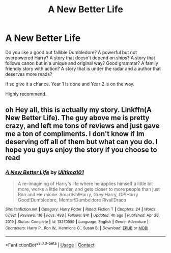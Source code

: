 #+TITLE: A New Better Life

* A New Better Life
:PROPERTIES:
:Author: Focusun
:Score: 5
:DateUnix: 1617835023.0
:DateShort: 2021-Apr-08
:FlairText: Recommendation
:END:
Do you like a good but fallible Dumbledore? A powerful but not overpowered Harry? A story that doesn't depend on ships? A story that follows canon but in a unique and original way? Good grammar? A family friendly story with action? A story that is under the radar and a author that deserves more reads?

If so give it a chance. Year 1 is done and Year 2 is on the way.

Highly recommend.


** oh Hey all, this is actually my story. Linkffn(A New Better Life). The guy above me is pretty crazy, and left me tons of reviews and just gave me a ton of compliments. I don't know if Im deserving off all of them but what can you do. I hope you guys enjoy the story if you choose to read
:PROPERTIES:
:Author: Ulltima1001
:Score: 5
:DateUnix: 1617837593.0
:DateShort: 2021-Apr-08
:END:

*** [[https://www.fanfiction.net/s/13270559/1/][*/A New Better Life/*]] by [[https://www.fanfiction.net/u/6540824/Ulltima101][/Ulltima101/]]

#+begin_quote
  A re-imagining of Harry's life where he applies himself a little bit more, works a little harder, and gets closer to more people than just Ron and Hermione. Smartish!Harry, Grey!Harry, OP!Harry Good!Dumbledore, Mentor!Dumbeldore Rival!Draco
#+end_quote

^{/Site/:} ^{fanfiction.net} ^{*|*} ^{/Category/:} ^{Harry} ^{Potter} ^{*|*} ^{/Rated/:} ^{Fiction} ^{T} ^{*|*} ^{/Chapters/:} ^{24} ^{*|*} ^{/Words/:} ^{67,921} ^{*|*} ^{/Reviews/:} ^{116} ^{*|*} ^{/Favs/:} ^{493} ^{*|*} ^{/Follows/:} ^{841} ^{*|*} ^{/Updated/:} ^{4h} ^{ago} ^{*|*} ^{/Published/:} ^{Apr} ^{26,} ^{2019} ^{*|*} ^{/Status/:} ^{Complete} ^{*|*} ^{/id/:} ^{13270559} ^{*|*} ^{/Language/:} ^{English} ^{*|*} ^{/Genre/:} ^{Adventure} ^{*|*} ^{/Characters/:} ^{Harry} ^{P.,} ^{Ron} ^{W.,} ^{Hermione} ^{G.,} ^{Susan} ^{B.} ^{*|*} ^{/Download/:} ^{[[http://www.ff2ebook.com/old/ffn-bot/index.php?id=13270559&source=ff&filetype=epub][EPUB]]} ^{or} ^{[[http://www.ff2ebook.com/old/ffn-bot/index.php?id=13270559&source=ff&filetype=mobi][MOBI]]}

--------------

*FanfictionBot*^{2.0.0-beta} | [[https://github.com/FanfictionBot/reddit-ffn-bot/wiki/Usage][Usage]] | [[https://www.reddit.com/message/compose?to=tusing][Contact]]
:PROPERTIES:
:Author: FanfictionBot
:Score: 1
:DateUnix: 1617837617.0
:DateShort: 2021-Apr-08
:END:
